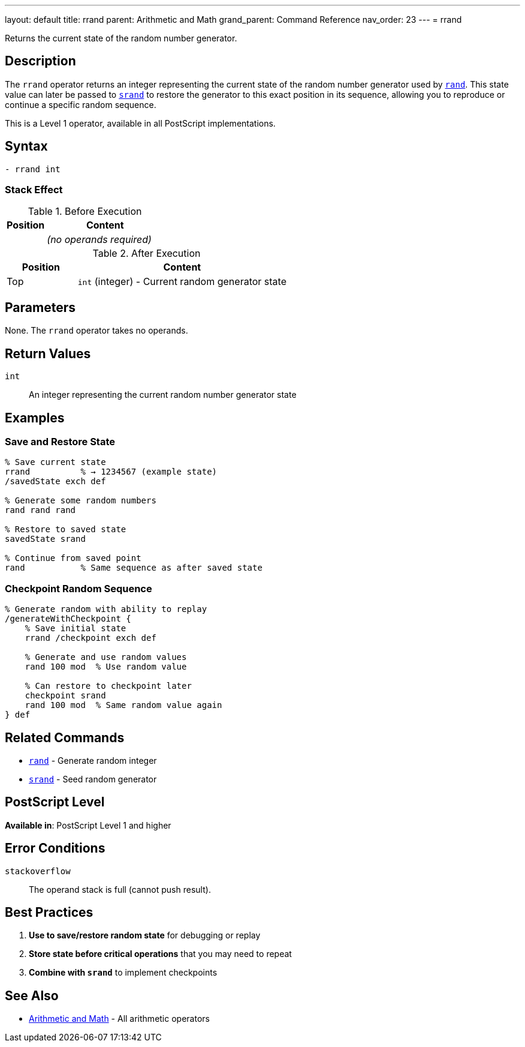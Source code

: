 ---
layout: default
title: rrand
parent: Arithmetic and Math
grand_parent: Command Reference
nav_order: 23
---
= rrand

Returns the current state of the random number generator.

== Description

The `rrand` operator returns an integer representing the current state of the random number generator used by xref:../rand.adoc[`rand`]. This state value can later be passed to xref:../srand.adoc[`srand`] to restore the generator to this exact position in its sequence, allowing you to reproduce or continue a specific random sequence.

This is a Level 1 operator, available in all PostScript implementations.

== Syntax

[source,postscript]
----
- rrand int
----

=== Stack Effect

.Before Execution
[cols="1,3"]
|===
|Position |Content

|
|_(no operands required)_
|===

.After Execution
[cols="1,3"]
|===
|Position |Content

|Top
|`int` (integer) - Current random generator state
|===

== Parameters

None. The `rrand` operator takes no operands.

== Return Values

`int`:: An integer representing the current random number generator state

== Examples

=== Save and Restore State

[source,postscript]
----
% Save current state
rrand          % → 1234567 (example state)
/savedState exch def

% Generate some random numbers
rand rand rand

% Restore to saved state
savedState srand

% Continue from saved point
rand           % Same sequence as after saved state
----

=== Checkpoint Random Sequence

[source,postscript]
----
% Generate random with ability to replay
/generateWithCheckpoint {
    % Save initial state
    rrand /checkpoint exch def

    % Generate and use random values
    rand 100 mod  % Use random value

    % Can restore to checkpoint later
    checkpoint srand
    rand 100 mod  % Same random value again
} def
----

== Related Commands

* xref:../rand.adoc[`rand`] - Generate random integer
* xref:../srand.adoc[`srand`] - Seed random generator

== PostScript Level

*Available in*: PostScript Level 1 and higher

== Error Conditions

`stackoverflow`::
The operand stack is full (cannot push result).

== Best Practices

1. **Use to save/restore random state** for debugging or replay
2. **Store state before critical operations** that you may need to repeat
3. **Combine with `srand`** to implement checkpoints

== See Also

* xref:index.adoc[Arithmetic and Math] - All arithmetic operators